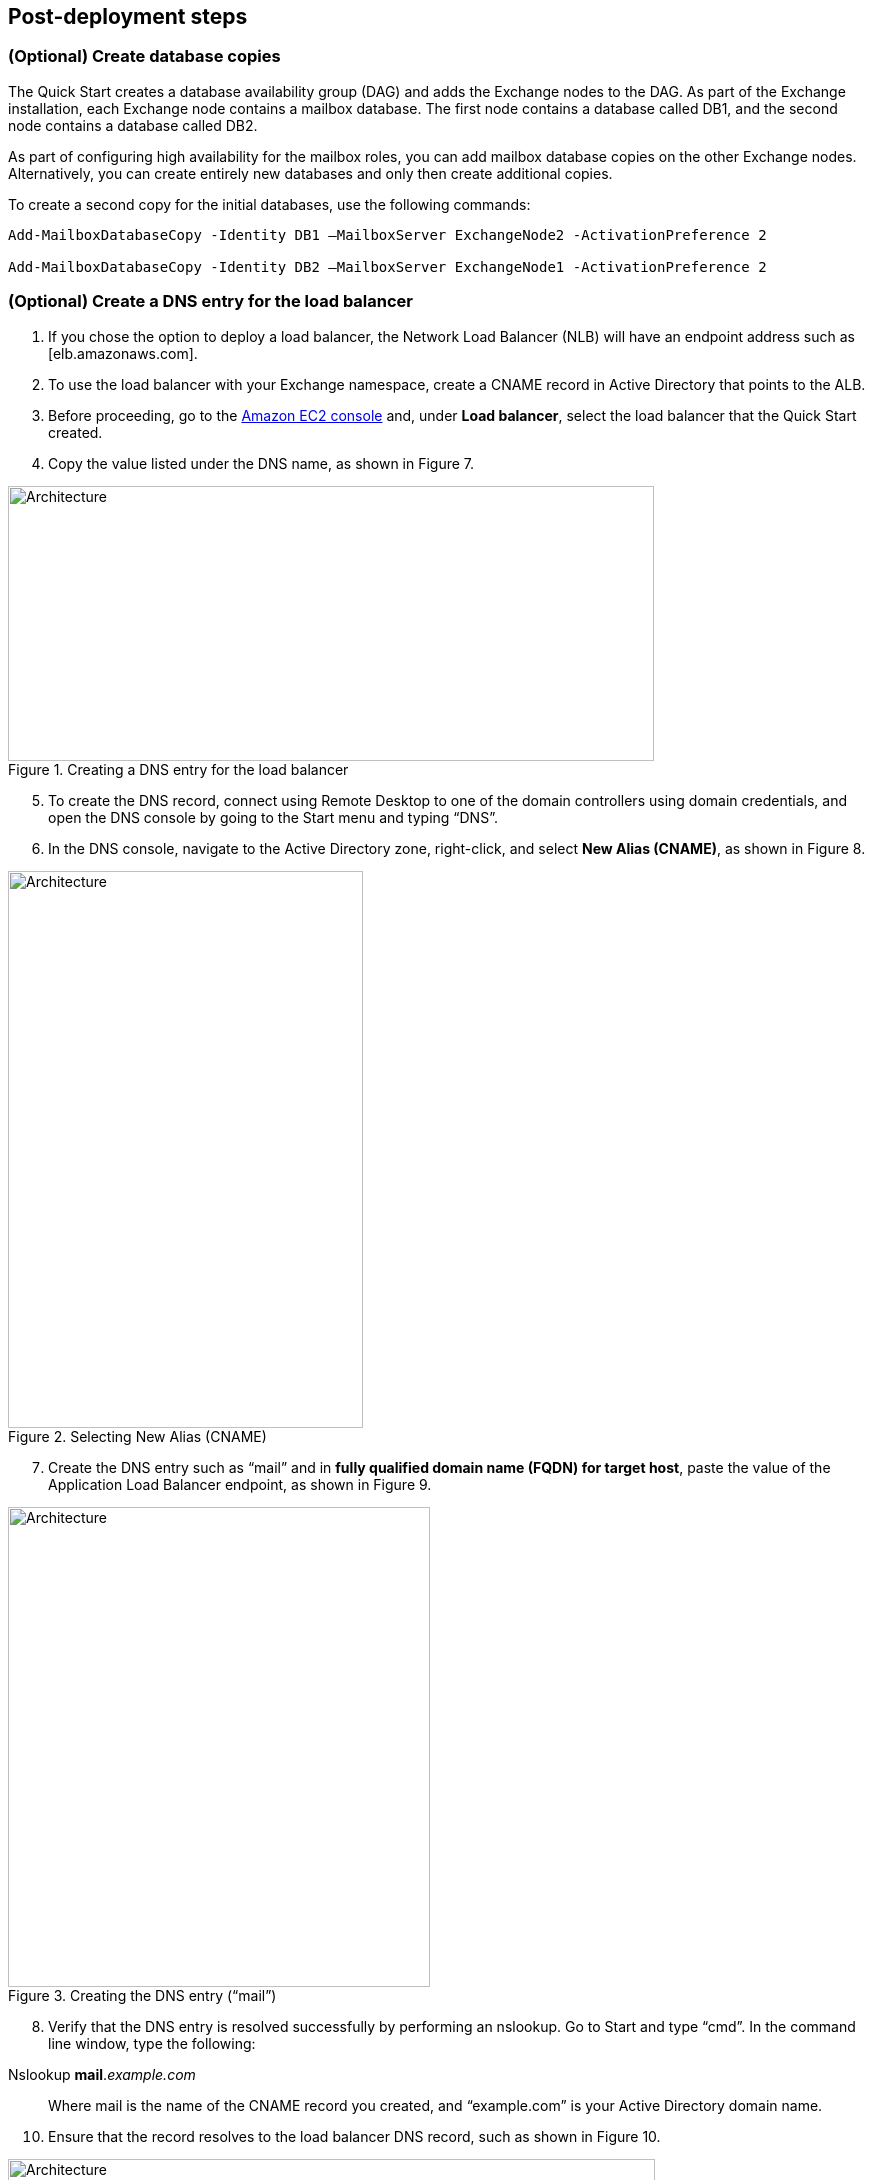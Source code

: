 // Add steps as necessary for accessing the software, post-configuration, and testing. Don’t include full usage instructions for your software, but add links to your product documentation for that information.
//Should any sections not be applicable, remove them

== Post-deployment steps
// If post-deployment steps are required, add them here. If not, remove the heading

=== (Optional) Create database copies

The Quick Start creates a database availability group (DAG) and adds the Exchange nodes to the DAG. As part of the Exchange installation, each Exchange node contains a mailbox database. The first node contains a database called DB1, and the second node contains a database called DB2.

As part of configuring high availability for the mailbox roles, you can add mailbox database copies on the other Exchange nodes. Alternatively, you can create entirely new databases and only then create additional copies.

To create a second copy for the initial databases, use the following commands:

----
Add-MailboxDatabaseCopy -Identity DB1 –MailboxServer ExchangeNode2 -ActivationPreference 2

Add-MailboxDatabaseCopy -Identity DB2 –MailboxServer ExchangeNode1 -ActivationPreference 2
----

=== (Optional) Create a DNS entry for the load balancer

1.  If you chose the option to deploy a load balancer, the Network Load Balancer (NLB) will have an endpoint address such as [elb.amazonaws.com].
2.  To use the load balancer with your Exchange namespace, create a CNAME record in Active Directory that points to the ALB.
3.  Before proceeding, go to the https://console.aws.amazon.com/ec2/v2/home[Amazon EC2 console] and, under *Load balancer*, select the load balancer that the Quick Start created.
4.  Copy the value listed under the DNS name, as shown in Figure 7.

[#architecture7]
.Creating a DNS entry for the load balancer
image::../images/image7.png[Architecture,width=646,height=275]

[start=5]
5.  To create the DNS record, connect using Remote Desktop to one of the domain controllers using domain credentials, and open the DNS console by going to the Start menu and typing “DNS”.
6.  In the DNS console, navigate to the Active Directory zone, right-click, and select *New Alias (CNAME)*, as shown in Figure 8.

[#architecture8]
.Selecting New Alias (CNAME)
image::../images/image8.png[Architecture,width=355,height=557]

[start=7]
7.  Create the DNS entry such as “mail” and in *fully qualified domain name (FQDN) for target host*, paste the value of the Application Load Balancer endpoint, as shown in Figure 9.

[#architecture9]
.Creating the DNS entry (“mail”)
image::../images/image9.png[Architecture,width=422,height=480]

[start=8]
9.  Verify that the DNS entry is resolved successfully by performing an nslookup. Go to Start and type “cmd”. In the command line window, type the following:

Nslookup *mail*._example.com_

_______________________________________________________________________________________________________________
Where mail is the name of the CNAME record you created, and “example.com” is your Active Directory domain name.
_______________________________________________________________________________________________________________

[start=10]
10.  Ensure that the record resolves to the load balancer DNS record, such as shown in Figure 10.

[#architecture10]
.Verifying the DNS record
image::../images/image10.png[Architecture,width=647,height=278]

== Best practices for using {partner-product-short-name} on AWS
// Provide post-deployment best practices for using the technology on AWS, including considerations such as migrating data, backups, ensuring high performance, high availability, etc. Link to software documentation for detailed information.

The architecture built by this Quick Start supports AWS best practices for high availability and security.

[[high-availability-and-disaster-recovery]]
=== High availability and disaster recovery

Amazon EC2 provides the ability to place instances in multiple locations composed of AWS Regions and Availability Zones. Regions are dispersed and located in separate geographic areas. Availability Zones are distinct locations within a Region that are engineered to be isolated from failures in other Availability Zones and that provide inexpensive, low-latency network connectivity to other Availability Zones in the same Region.

By launching your instances in separate Regions, you can design your application to be closer to specific customers or to meet legal or other requirements. By launching your instances in separate Availability Zones, you can protect your applications from the failure of a single location. Exchange provides infrastructure features that complement the high availability and disaster recovery scenarios supported in the AWS Cloud.

[[automatic-failover]]
=== Automatic failover

Deploying the Quick Start with the *default parameters* configures a two-node database availability group (DAG) with a file share witness. The DAG uses Windows Server Failover Clustering for automatic failover.

The Quick Start implementation supports the following scenarios:

* Protection from the failure of a single instance
* Automatic failover between the cluster nodes
* Automatic failover between Availability Zones

However, the Quick Start default implementation doesn’t provide automatic failover in every case. For example, the loss of Availability Zone 1, which contains the primary node and file share witness, would prevent automatic failover to Availability Zone 2. This is because the cluster would fail as it loses quorum. In this scenario, you could follow manual disaster recovery steps that include restarting the cluster service and forcing quorum on the second cluster node (e.g., ExchangeNode2) to restore application availability.

The Quick Start also provides an option to deploy into three Availability Zones. This deployment option can mitigate the loss of quorum in the case of a failure of a single node. However, you can select this option only in AWS Regions that include three or more Availability Zones; for a current list, see https://aws.amazon.com/about-aws/global-infrastructure/[AWS Global Infrastructure].

We recommend that you consult the https://docs.microsoft.com/en-us/Exchange/exchange-server?view=exchserver-2019[Microsoft Exchange Server documentation] and customize some of the steps described in this guide or add ones (e.g., deploy additional cluster nodes and configure mailbox database copies) to deploy a solution that best meets your business, IT, and security requirements.

[[security-groups-and-firewalls]]
=== Security groups and firewalls

When the EC2 instances are launched, they must be associated with a security group, which acts as a stateful firewall. You have complete control over the network traffic entering or leaving the security group, and you can build granular rules that are scoped by protocol, port number, and source or destination IP address or subnet. By default, all traffic egressing a security group is permitted. Ingress traffic, on the other hand, must be configured to allow the appropriate traffic to reach your instances.

The https://d0.awsstatic.com/whitepapers/aws-microsoft-platform-security.pdf[Securing the Microsoft Platform on Amazon Web Services] whitepaper discusses the different methods for securing your AWS infrastructure. Recommendations include providing isolation between application tiers using security groups. We recommend that you tightly control ingress traffic, so that you reduce the attack surface of your EC2 instances.

Domain controllers and member servers require several security group rules to allow traffic for services such as AD DS replication, user authentication, https://docs.microsoft.com/en-us/windows-server/networking/windows-time-service/windows-time-service-top[Windows Time service], and Distributed File System (DFS), among others. The nodes running Exchange Server permit full communication between each other, as recommended by Microsoft best practices. For more information, see https://blogs.technet.microsoft.com/exchange/2013/02/18/exchange-firewalls-and-support-oh-my[Exchange, Firewalls, and Support].

Edge node servers (if configured to be deployed) allow port 25 TCP (SMTP) from the entire internet.

The Quick Start creates certain security groups and rules for you. For a detailed list of port mappings, see the https://docs.aws.amazon.com/quickstart/latest/active-directory-ds/security.html[Security section] of the Active Directory Domain Services Quick Start deployment guide, and the link:#security[Security section] of this guide.

== Security
// Provide post-deployment best practices for using the technology on AWS, including considerations such as migrating data, backups, ensuring high performance, high availability, etc. Link to software documentation for detailed information.

AWS provides a set of building blocks (for example, Amazon EC2 and Amazon VPC) that you can use to provision infrastructure for your applications. In this model, some security capabilities, such as physical security, are the responsibility of AWS and are highlighted in the https://d0.awsstatic.com/whitepapers/aws-security-best-practices.pdf[AWS security whitepaper]. Other areas, such as controlling access to applications, fall on the application developer and the tools provided in the Microsoft platform.

This Quick Start configures the following security groups for Exchange Server:

[cols=",,,",options="header",]
|=======================================================================
|Security group |Associated with |Inbound source |Ports
|DomainMemberSGID |Exchange nodes, FileServer, RD Gateway, Domain controllers |VPC CIDR |Standard AD ports
|EXCHClientSecurityGroup |Exchange nodes, FileServer |VPC CIDR |25, 80, 443, 143, 993, 110, 995, 587
|ExchangeSecurityGroup |Exchange nodes |ExchangeSecurityGroup |All ports
|EXCHEdgeSecurityGroup |EXCHEdgeSecurityGroup |Private subnets CIDR, 0.0.0.0/0 |50636, 25
|LoadBalancerSecurityGroup |Load balancer |0.0.0.0/0 |0.0.0.0/0
|=======================================================================
